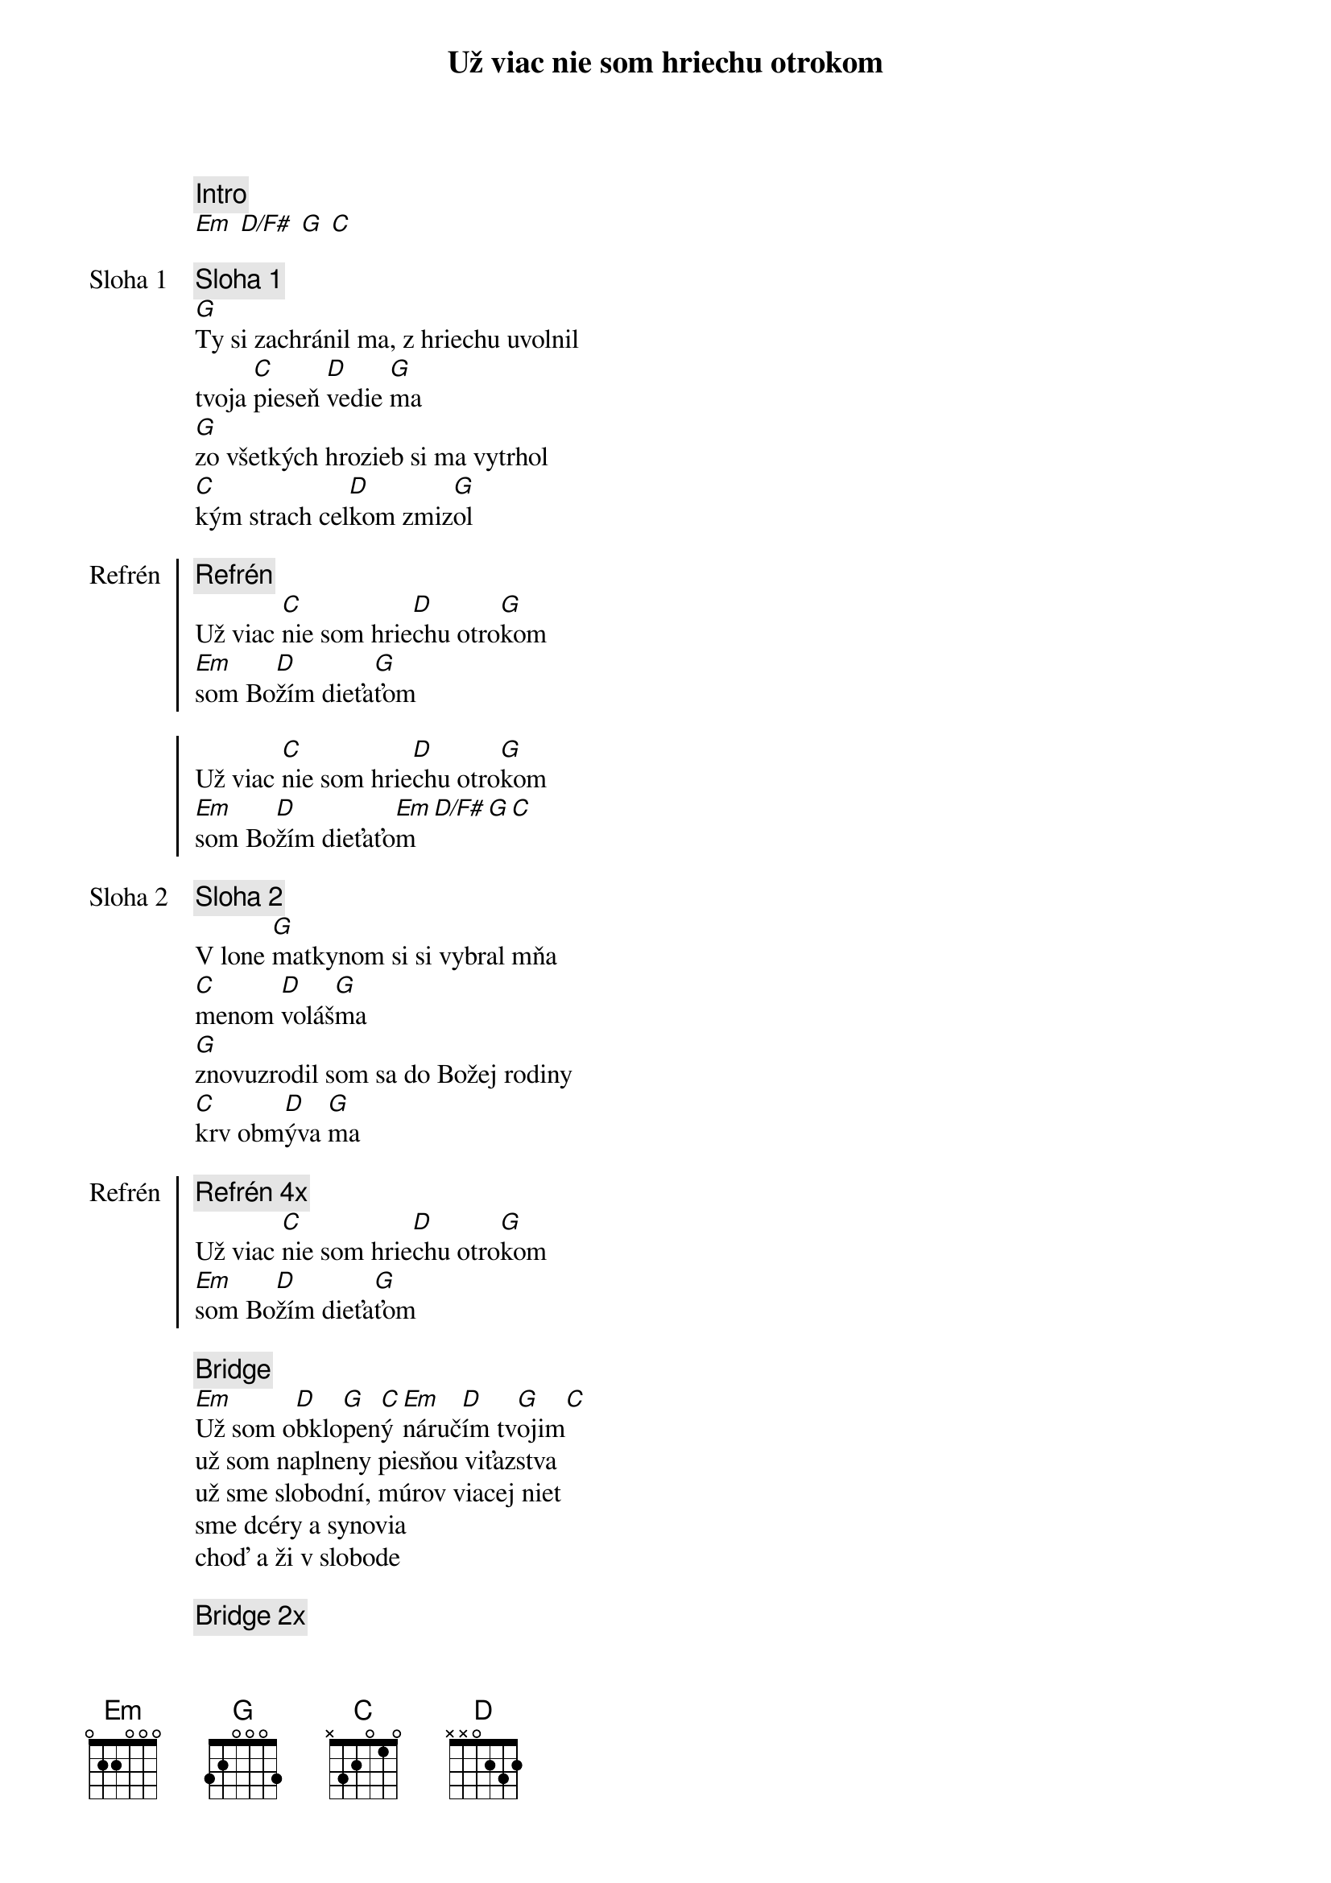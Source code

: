 {title: Už viac nie som hriechu otrokom}

{comment: Intro}
[Em] [D/F#] [G] [C]

{start_of_verse: Sloha 1}
{comment: Sloha 1}
[G]Ty si zachránil ma, z hriechu uvolnil
tvoja [C]pieseň [D]vedie [G]ma
[G]zo všetkých hrozieb si ma vytrhol
[C]kým strach cel[D]kom zmiz[G]ol
{end_of_verse}

{start_of_chorus: Refrén}
{comment: Refrén}
Už viac [C]nie som hrie[D]chu otro[G]kom
[Em]som Bo[D]žím dieťa[G]ťom

Už viac [C]nie som hrie[D]chu otro[G]kom
[Em]som Bo[D]žím dieťaťo[Em]m[D/F#][G][C]
{end_of_chorus}

{start_of_verse: Sloha 2}
{comment: Sloha 2}
V lone [G]matkynom si si vybral mňa
[C]menom [D]voláš[G]ma
[G]znovuzrodil som sa do Božej rodiny
[C]krv obm[D]ýva [G]ma
{end_of_verse}

{start_of_chorus: Refrén}
{comment: Refrén 4x}
Už viac [C]nie som hrie[D]chu otro[G]kom
[Em]som Bo[D]žím dieťa[G]ťom
{end_of_chorus}

{start_of_bridge}
{comment: Bridge}
[Em]Už som o[D]bklo[G]pen[C]ý [Em]náruč[D]ím tv[G]ojim[C]
už som naplneny piesňou viťazstva
už sme slobodní, múrov viacej niet
sme dcéry a synovia
choď a ži v slobode
{end_of_bridge}

{start_of_bridge}
{comment: Bridge 2x}
[Em]Roztvoril [D]more môžem [G]prejsť cez [C]neho
[Em]strach poto[D]peny v laske [G]je[C]
[Em]zachranil [D]si ma budem [G]stáť a [C]spievať
[Em]som Bo[D]žím dieťa[G]ťom[C]
{end_of_bridge}

{comment: 5x}
[Em]som Bo[D]žím dieťa[G]ťom

{comment: Outro 2x}
Už viac [C]nie som hrie[D]chu otro[G]kom
[Em]som Bo[D]žím dieťa[G]ťom